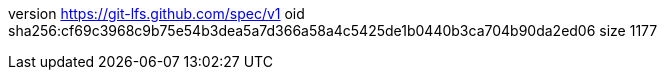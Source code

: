 version https://git-lfs.github.com/spec/v1
oid sha256:cf69c3968c9b75e54b3dea5a7d366a58a4c5425de1b0440b3ca704b90da2ed06
size 1177
